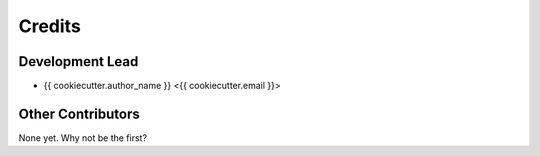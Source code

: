 =======
Credits
=======

Development Lead
----------------

* {{ cookiecutter.author_name }} <{{ cookiecutter.email }}>

Other Contributors
------------

None yet. Why not be the first?
